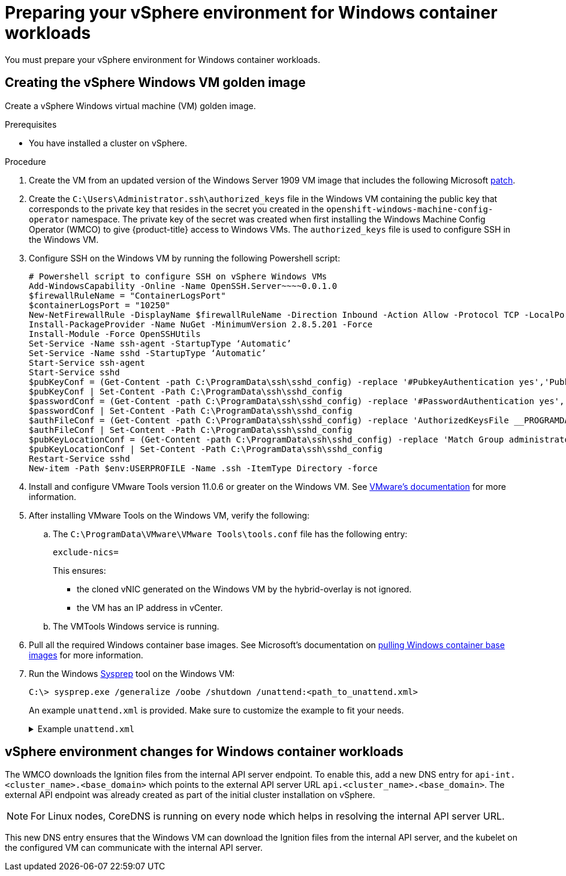 // Module included in the following assemblies:
//
// * windows_containers/creating_windows_machinesets/creating-windows-machineset-vsphere.adoc

[id="preparing-vsphere-for-windows-containers_{context}"]
= Preparing your vSphere environment for Windows container workloads

You must prepare your vSphere environment for Windows container workloads.

== Creating the vSphere Windows VM golden image

Create a vSphere Windows virtual machine (VM) golden image.

.Prerequisites

* You have installed a cluster on vSphere.

.Procedure

. Create the VM from an updated version of the Windows Server 1909 VM image that includes the following Microsoft link:https://support.microsoft.com/en-us/help/4565351/windows-10-update-kb4565351[patch].

. Create the `C:\Users\Administrator.ssh\authorized_keys` file in the Windows VM containing the public key that corresponds to the private key that resides in the secret you created in the `openshift-windows-machine-config-operator` namespace. The private key of the secret was created when first installing the Windows Machine Config Operator (WMCO) to give {product-title} access to Windows VMs. The `authorized_keys` file is used to configure SSH in the Windows VM.

. Configure SSH on the Windows VM by running the following Powershell script:
+
----
# Powershell script to configure SSH on vSphere Windows VMs
Add-WindowsCapability -Online -Name OpenSSH.Server~~~~0.0.1.0
$firewallRuleName = "ContainerLogsPort"
$containerLogsPort = "10250"
New-NetFirewallRule -DisplayName $firewallRuleName -Direction Inbound -Action Allow -Protocol TCP -LocalPort $containerLogsPort -EdgeTraversalPolicy Allow
Install-PackageProvider -Name NuGet -MinimumVersion 2.8.5.201 -Force
Install-Module -Force OpenSSHUtils
Set-Service -Name ssh-agent -StartupType ‘Automatic’
Set-Service -Name sshd -StartupType ‘Automatic’
Start-Service ssh-agent
Start-Service sshd
$pubKeyConf = (Get-Content -path C:\ProgramData\ssh\sshd_config) -replace '#PubkeyAuthentication yes','PubkeyAuthentication yes'
$pubKeyConf | Set-Content -Path C:\ProgramData\ssh\sshd_config
$passwordConf = (Get-Content -path C:\ProgramData\ssh\sshd_config) -replace '#PasswordAuthentication yes','PasswordAuthentication yes'
$passwordConf | Set-Content -Path C:\ProgramData\ssh\sshd_config
$authFileConf = (Get-Content -path C:\ProgramData\ssh\sshd_config) -replace 'AuthorizedKeysFile __PROGRAMDATA__/ssh/administrators_authorized_keys','#AuthorizedKeysFile __PROGRAMDATA__/ssh/administrators_authorized_keys'
$authFileConf | Set-Content -Path C:\ProgramData\ssh\sshd_config
$pubKeyLocationConf = (Get-Content -path C:\ProgramData\ssh\sshd_config) -replace 'Match Group administrators','#Match Group administrators'
$pubKeyLocationConf | Set-Content -Path C:\ProgramData\ssh\sshd_config
Restart-Service sshd
New-item -Path $env:USERPROFILE -Name .ssh -ItemType Directory -force
----

. Install and configure VMware Tools version 11.0.6 or greater on the Windows VM. See link:https://docs.vmware.com/en/VMware-Tools/index.html[VMware's documentation] for more information.

. After installing VMware Tools on the Windows VM, verify the following:
.. The `C:\ProgramData\VMware\VMware Tools\tools.conf` file has the following entry:
+
----
exclude-nics=
----
+
This ensures:
+
* the cloned vNIC generated on the Windows VM by the hybrid-overlay is not ignored.
* the VM has an IP address in vCenter.

.. The VMTools Windows service is running.

. Pull all the required Windows container base images. See Microsoft's documentation on link:https://docs.microsoft.com/en-us/virtualization/windowscontainers/manage-containers/container-base-images[pulling Windows container base images] for more information.

. Run the Windows link:https://docs.microsoft.com/en-us/windows-hardware/manufacture/desktop/sysprep--generalize--a-windows-installation[Sysprep] tool on the Windows VM:
+
[source,terminal]
----
C:\> sysprep.exe /generalize /oobe /shutdown /unattend:<path_to_unattend.xml>
----
+
An example `unattend.xml` is provided. Make sure to customize the example to fit your needs.
+
.Example `unattend.xml`
[%collapsible]
====
----
<?xml version="1.0" encoding="UTF-8"?>
<!--A sample unattend.xml which helps in setting admin password and running scripts on first boot-->
<unattend xmlns="urn:schemas-microsoft-com:unattend">
   <settings pass="specialize">
      <component xmlns:wcm="http://schemas.microsoft.com/WMIConfig/2002/State" xmlns:xsi="http:// www.w3.org/2001/XMLSchema-instance" name="Microsoft-Windows-International-Core" processorArchitecture="am d64" publicKeyToken="31bf3856ad364e35" language="neutral" versionScope="nonSxS">
         <InputLocale>0409:00000409</InputLocale>
         <SystemLocale>en-US</SystemLocale>
         <UILanguage>en-US</UILanguage>
         <UILanguageFallback>en-US</UILanguageFallback>
         <UserLocale>en-US</UserLocale>
      </component>
      <component xmlns:wcm="http://schemas.microsoft.com/WMIConfig/2002/State" xmlns:xsi="http://www.w3.org/2001/XMLSchema-instance" name="Microsoft-Windows-Security-SPP-UX" processorArchitecture="amd64" publicKeyToken="31bf3856ad364e35" language="neutral" versionScope="nonSxS">
         <SkipAutoActivation>true</SkipAutoActivation>
      </component>
      <component xmlns:wcm="http://schemas.microsoft.com/WMIConfig/2002/State" xmlns:xsi="http://www.w3.org/2001/XMLSchema-instance" name="Microsoft-Windows-SQMApi" processorArchitecture="amd64" publicKeyToken="31bf3856ad364e35" language="neutral" versionScope="nonSxS">
         <CEIPEnabled>0</CEIPEnabled>
      </component>
      <component xmlns:wcm="http://schemas.microsoft.com/WMIConfig/2002/State" xmlns:xsi="http://www.w3.org/2001/XMLSchema-instance" name="Microsoft-Windows-Shell-Setup" processorArchitecture="amd64" publicKeyToken="31bf3856ad364e35" language="neutral" versionScope="nonSxS">
         <ComputerName>windows-host</ComputerName>
         <ProductKey>My_Product_key</ProductKey>
      </component>
   </settings>
   <settings pass="oobeSystem">
      <component xmlns:wcm="http://schemas.microsoft.com/WMIConfig/2002/State" xmlns:xsi="http://www.w3.org/2001/XMLSchema-instance" name="Microsoft-Windows-Shell-Setup" processorArchitecture="amd64" publicKeyToken="31bf3856ad364e35" language="neutral" versionScope="nonSxS">
         <AutoLogon>
            <Password>
               <Value>MyPassword</Value>
               <PlainText>true</PlainText>
            </Password>
            <Enabled>true</Enabled>
            <Username>Administrator</Username>
         </AutoLogon>
         <OOBE>
            <HideEULAPage>true</HideEULAPage>
            <HideLocalAccountScreen>true</HideLocalAccountScreen>
            <HideOEMRegistrationScreen>true</HideOEMRegistrationScreen>
            <HideOnlineAccountScreens>true</HideOnlineAccountScreens>
            <HideWirelessSetupInOOBE>true</HideWirelessSetupInOOBE>
            <NetworkLocation>Work</NetworkLocation>
            <ProtectYourPC>1</ProtectYourPC>
            <SkipMachineOOBE>true</SkipMachineOOBE>
            <SkipUserOOBE>true</SkipUserOOBE>
         </OOBE>
         <RegisteredOrganization>Organization</RegisteredOrganization>
         <RegisteredOwner>Owner</RegisteredOwner>
         <DisableAutoDaylightTimeSet>false</DisableAutoDaylightTimeSet>
         <TimeZone>Eastern Standard Time</TimeZone>
         <UserAccounts>
            <AdministratorPassword>
               <Value>MyPassword</Value>
               <PlainText>true</PlainText>
            </AdministratorPassword>
            <LocalAccounts>
               <LocalAccount wcm:action="add">
                  <Description>Administrator</Description>
                  <DisplayName>Administrator</DisplayName>
                  <Group>Administrators</Group>
                  <Name>Administrator</Name>
               </LocalAccount>
            </LocalAccounts>
         </UserAccounts>
      </component>
   </settings>
</unattend>
----
====

== vSphere environment changes for Windows container workloads

The WMCO downloads the Ignition files from the internal API server endpoint. To enable this, add a new DNS entry for `api-int.<cluster_name>.<base_domain>` which points to the external API server URL `api.<cluster_name>.<base_domain>`. The external API endpoint was already created as part of the initial cluster installation on vSphere.

[NOTE]
====
For Linux nodes, CoreDNS is running on every node which helps in resolving the internal API server URL.
====

This new DNS entry ensures that the Windows VM can download the Ignition files from the internal API server, and the kubelet on the configured VM can communicate with the internal API server.

